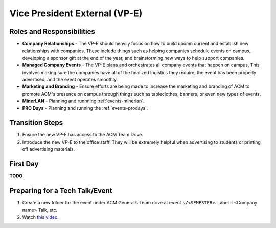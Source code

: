 Vice President External (VP-E)
==============================

Roles and Responsibilities
--------------------------
+ **Company Relationships** - The VP-E should heavily focus on how to build
  upomn current and establish new relationships with companies. These include
  things such as helping companies schedule events on campus, developing a
  sponsor gift at the end of the year, and brainstorming new ways to help
  support companies.
+ **Managed Company Events** - The VP-E plans and orchestrates all company
  events that happen on campus. This involves making sure the companies have all
  of the finalized logistics they require, the event has been properly
  advertised, and the event operates smoothly.
+ **Marketing and Branding** - Ensure efforts are being made to increase the
  marketing and branding of ACM to promote ACM's presence on campus through
  things such as tableclothes, banners, or even new types of events.
+ **MinerLAN** - Planning and runnning :ref:`events-minerlan`.
+ **PRO Days** - Planning and running the :ref:`events-prodays`.

Transition Steps
----------------
1. Ensure the new VP-E has access to the ACM Team Drive.
2. Introduce the new VP-E to the office staff. They will be extremely helpful
   when advertising to students or printing off advertising materials.

First Day
---------
**TODO**

Preparing for a Tech Talk/Event
-------------------------------
1. Create a new folder for the event under ACM General’s Team drive at
   ``events/<SEMESTER>``. Label it <Company name> Talk, etc.
2. Watch `this video
   <https://drive.google.com/open?id=1lmKv2qDrrVVdD1oeHNlYFsNeR26D_Ziz>`_.
